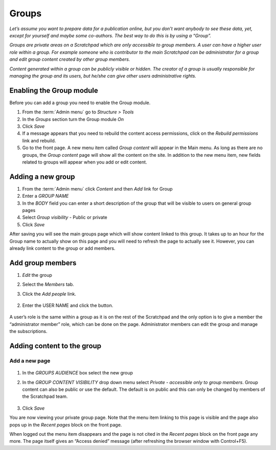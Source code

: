Groups
======

*Let’s assume you want to prepare data for a publication online, but you
don’t want anybody to see these data, yet, except for yourself and maybe
some co-authors. The best way to do this is by using a “Group”.*

*Groups are private areas on a Scratchpad which are only accessible to
group members. A user can have a higher user role within a group. For
example someone who is contributor to the main Scratchpad can be
administrator for a group and edit group content created by other group
members.*

*Content generated within a group can be publicly visible or
hidden. The creator of a group is usually responsible for managing the
group and its users, but he/she can give other users administrative
rights.*

Enabling the Group module
~~~~~~~~~~~~~~~~~~~~~~~~~

Before you can add a group you need to enable the Group module.

1. From the :term:`Admin menu` go to *Structure > Tools*
2. In the *Groups* section turn the Group module *On*
3. Click *Save*
4. If a message appears that you need to rebuild the content access
   permissions, click on the *Rebuild permissions* link and rebuild.
5. Go to the front page. A new menu item called *Group content* will
   appear in the Main menu. As long as there are no groups, the *Group
   content* page will show all the content on the site. In addition to
   the new menu item, new fields related to groups will appear when you
   add or edit content.

Adding a new group
~~~~~~~~~~~~~~~~~~

1. From the :term:`Admin menu` click *Content* and then *Add* link for Group

2. Enter a *GROUP NAME*

3. In the *BODY* field you can enter a short description of the group
   that will be visible to users on general group pages

4. Select *Group visibility* - Public or private

5. Click *Save*

After saving you will see the main groups page which will show
content linked to this group. It takes up to an hour for the Group
name to actually show on this page and you will need to refresh the
page to actually see it. However, you can already link content to the
group or add members.

Add group members
~~~~~~~~~~~~~~~~~

1. *Edit* the group

2. Select the *Members* tab.

3. Click the *Add people* link.

    .. figure:: /_static/AddGroupMember.jpg

2. Enter the USER NAME and click the button.

    .. figure:: /_static/GroupPeople.jpg

A user’s role is the same within a group as it is on the rest of the
Scratchpad and the only option is to give a member the “administrator
member” role, which can be done on the page. Administrator members
can edit the group and manage the subscriptions.

Adding content to the group
~~~~~~~~~~~~~~~~~~~~~~~~~~~

Add a new page
^^^^^^^^^^^^^^

    .. figure:: /_static/AddGroupPage.jpg

1. In the *GROUPS AUDIENCE* box select the new group

2. In the *GROUP CONTENT VISIBILITY* drop down menu select *Private -
   accessible only to group members*. Group content can also be public
   or use the default. The default is on public and this can only be
   changed by members of the Scratchpad team.

    .. figure:: /_static/GroupPage1.jpg

3. Click *Save*

You are now viewing your private group page. Note that the menu item
linking to this page is visible and the page also pops up in the
*Recent pages* block on the front page.

When logged out the menu item disappears and the page is not cited in
the *Recent pages* block on the front page any more. The page itself
gives an “Access denied” message (after refreshing the browser window
with Control+F5).

